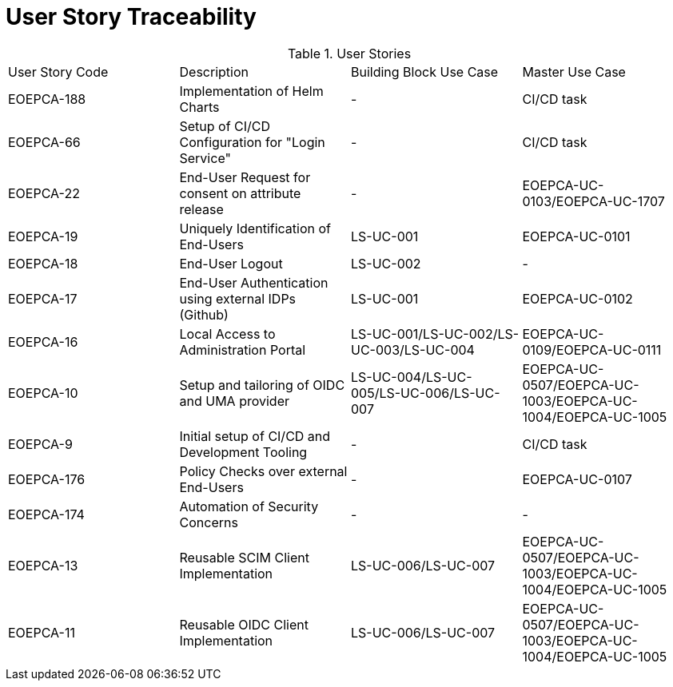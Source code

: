 [[traceabilityMatrix]]
= User Story Traceability

.User Stories
|===
|User Story Code |Description |Building Block Use Case |Master Use Case
|EOEPCA-188
|Implementation of Helm Charts
| -
| CI/CD task

|EOEPCA-66	
|Setup of CI/CD Configuration for "Login Service"
| -
| CI/CD task

|EOEPCA-22	
|End-User Request for consent on attribute release
| -
| EOEPCA-UC-0103/EOEPCA-UC-1707

|EOEPCA-19	
|Uniquely Identification of End-Users
| LS-UC-001
| EOEPCA-UC-0101

|EOEPCA-18	
|End-User Logout
| LS-UC-002
| -

|EOEPCA-17	
|End-User Authentication using external IDPs (Github)
| LS-UC-001
| EOEPCA-UC-0102

|EOEPCA-16	
|Local Access to Administration Portal
| LS-UC-001/LS-UC-002/LS-UC-003/LS-UC-004
| EOEPCA-UC-0109/EOEPCA-UC-0111

|EOEPCA-10	
|Setup and tailoring of OIDC and UMA provider
| LS-UC-004/LS-UC-005/LS-UC-006/LS-UC-007
| EOEPCA-UC-0507/EOEPCA-UC-1003/EOEPCA-UC-1004/EOEPCA-UC-1005

|EOEPCA-9	
|Initial setup of CI/CD and Development Tooling
| -
| CI/CD task

|EOEPCA-176	
|Policy Checks over external End-Users
| -
| EOEPCA-UC-0107

|EOEPCA-174	
|Automation of Security Concerns
| -
| -

|EOEPCA-13	
|Reusable SCIM Client Implementation
| LS-UC-006/LS-UC-007
| EOEPCA-UC-0507/EOEPCA-UC-1003/EOEPCA-UC-1004/EOEPCA-UC-1005

|EOEPCA-11	
|Reusable OIDC Client Implementation
| LS-UC-006/LS-UC-007
| EOEPCA-UC-0507/EOEPCA-UC-1003/EOEPCA-UC-1004/EOEPCA-UC-1005

|===
